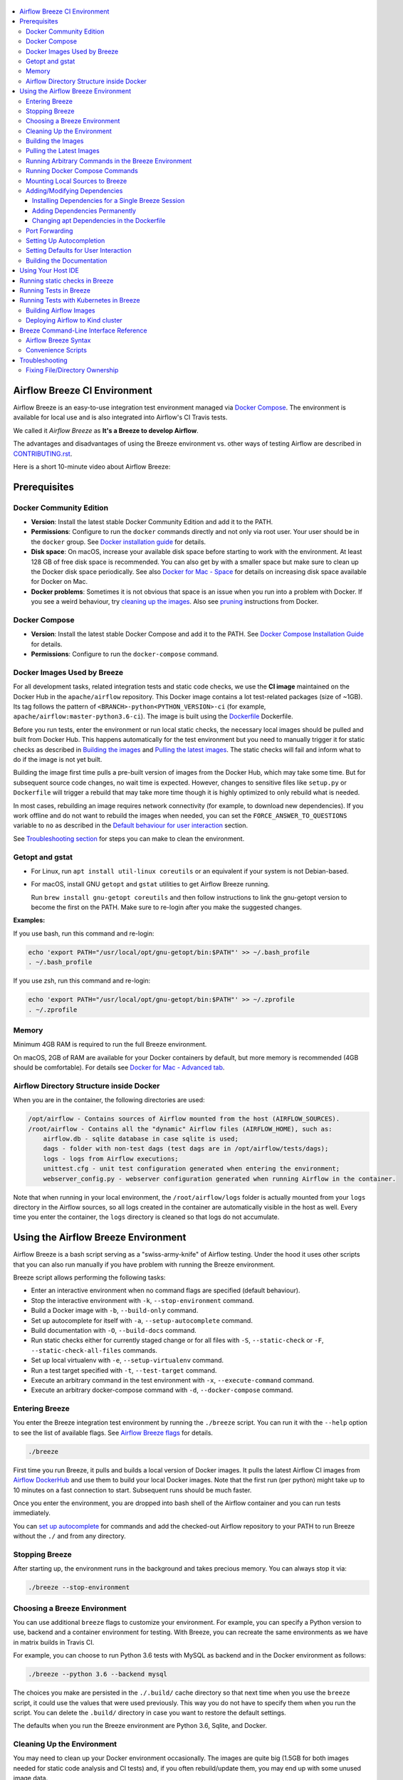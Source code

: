  .. Licensed to the Apache Software Foundation (ASF) under one
    or more contributor license agreements.  See the NOTICE file
    distributed with this work for additional information
    regarding copyright ownership.  The ASF licenses this file
    to you under the Apache License, Version 2.0 (the
    "License"); you may not use this file except in compliance
    with the License.  You may obtain a copy of the License at

 ..   http://www.apache.org/licenses/LICENSE-2.0

 .. Unless required by applicable law or agreed to in writing,
    software distributed under the License is distributed on an
    "AS IS" BASIS, WITHOUT WARRANTIES OR CONDITIONS OF ANY
    KIND, either express or implied.  See the License for the
    specific language governing permissions and limitations
    under the License.

.. image:: images/AirflowBreeze_logo.png
    :align: center
    :alt: Airflow Breeze Logo

.. contents:: :local:

Airflow Breeze CI Environment
=============================

Airflow Breeze is an easy-to-use integration test environment managed via
`Docker Compose <https://docs.docker.com/compose/>`_.
The environment is available for local use and is also integrated into Airflow's CI Travis tests.

We called it *Airflow Breeze* as **It's a Breeze to develop Airflow**.

The advantages and disadvantages of using the Breeze environment vs. other ways of testing Airflow
are described in `CONTRIBUTING.rst <CONTRIBUTING.rst#integration-test-development-environment>`_.

Here is a short 10-minute video about Airflow Breeze:

.. image:: http://img.youtube.com/vi/ffKFHV6f3PQ/0.jpg
   :width: 480px
   :height: 360px
   :scale: 100 %
   :alt: Airflow Breeze Simplified Development Workflow
   :align: center
   :target: http://www.youtube.com/watch?v=ffKFHV6f3PQ

Prerequisites
=============

Docker Community Edition
------------------------

- **Version**: Install the latest stable Docker Community Edition and add it to the PATH.
- **Permissions**: Configure to run the ``docker`` commands directly and not only via root user.
  Your user should be in the ``docker`` group.
  See `Docker installation guide <https://docs.docker.com/install/>`_ for details.
- **Disk space**: On macOS, increase your available disk space before starting to work with
  the environment. At least 128 GB of free disk space is recommended. You can also get by with a
  smaller space but make sure to clean up the Docker disk space periodically.
  See also `Docker for Mac - Space <https://docs.docker.com/docker-for-mac/space>`_ for details
  on increasing disk space available for Docker on Mac.
- **Docker problems**: Sometimes it is not obvious that space is an issue when you run into
  a problem with Docker. If you see a weird behaviour, try
  `cleaning up the images <#cleaning-up-the-images>`_. Also see
  `pruning <https://docs.docker.com/config/pruning/>`_ instructions from Docker.

Docker Compose
--------------

- **Version**: Install the latest stable Docker Compose and add it to the PATH.
  See `Docker Compose Installation Guide <https://docs.docker.com/compose/install/>`_ for details.

- **Permissions**: Configure to run the ``docker-compose`` command.

Docker Images Used by Breeze
----------------------------

For all development tasks, related integration tests and static code checks, we use the
**CI image** maintained on the Docker Hub in the ``apache/airflow`` repository.
This Docker image contains a lot test-related packages (size of ~1GB).
Its tag follows the pattern of ``<BRANCH>-python<PYTHON_VERSION>-ci``
(for example, ``apache/airflow:master-python3.6-ci``). The image is built using the
`<Dockerfile>`_ Dockerfile.

Before you run tests, enter the environment or run local static checks, the necessary local images should be
pulled and built from Docker Hub. This happens automatically for the test environment but you need to
manually trigger it for static checks as described in `Building the images <#bulding-the-images>`_
and `Pulling the latest images <#pulling-the-latest-images>`_.
The static checks will fail and inform what to do if the image is not yet built.

Building the image first time pulls a pre-built version of images from the Docker Hub, which may take some
time. But for subsequent source code changes, no wait time is expected.
However, changes to sensitive files like ``setup.py`` or ``Dockerfile`` will trigger a rebuild
that may take more time though it is highly optimized to only rebuild what is needed.

In most cases, rebuilding an image requires network connectivity (for example, to download new
dependencies). If you work offline and do not want to rebuild the images when needed, you can set the
``FORCE_ANSWER_TO_QUESTIONS`` variable to ``no`` as described in the
`Default behaviour for user interaction <#default-behaviour-for-user-interaction>`_ section.

See `Troubleshooting section <#troubleshooting>`_ for steps you can make to clean the environment.

Getopt and gstat
----------------

* For Linux, run ``apt install util-linux coreutils`` or an equivalent if your system is not Debian-based.
* For macOS, install GNU ``getopt`` and ``gstat`` utilities to get Airflow Breeze running.

  Run ``brew install gnu-getopt coreutils`` and then follow instructions to link the gnu-getopt version to
  become the first on the PATH. Make sure to re-login after you make the suggested changes.

**Examples:**

If you use bash, run this command and re-login:

.. code-block:: bash

    echo 'export PATH="/usr/local/opt/gnu-getopt/bin:$PATH"' >> ~/.bash_profile
    . ~/.bash_profile


If you use zsh, run this command and re-login:

.. code-block:: bash

    echo 'export PATH="/usr/local/opt/gnu-getopt/bin:$PATH"' >> ~/.zprofile
    . ~/.zprofile


Memory
------

Minimum 4GB RAM is required to run the full Breeze environment.

On macOS, 2GB of RAM are available for your Docker containers by default, but more memory is recommended
(4GB should be comfortable). For details see
`Docker for Mac - Advanced tab <https://docs.docker.com/v17.12/docker-for-mac/#advanced-tab>`_.

Airflow Directory Structure inside Docker
-----------------------------------------

When you are in the container, the following directories are used:

.. code-block:: text

  /opt/airflow - Contains sources of Airflow mounted from the host (AIRFLOW_SOURCES).
  /root/airflow - Contains all the "dynamic" Airflow files (AIRFLOW_HOME), such as:
      airflow.db - sqlite database in case sqlite is used;
      dags - folder with non-test dags (test dags are in /opt/airflow/tests/dags);
      logs - logs from Airflow executions;
      unittest.cfg - unit test configuration generated when entering the environment;
      webserver_config.py - webserver configuration generated when running Airflow in the container.

Note that when running in your local environment, the ``/root/airflow/logs`` folder is actually mounted
from your ``logs`` directory in the Airflow sources, so all logs created in the container are automatically
visible in the host as well. Every time you enter the container, the ``logs`` directory is
cleaned so that logs do not accumulate.

Using the Airflow Breeze Environment
=====================================

Airflow Breeze is a bash script serving as a "swiss-army-knife" of Airflow testing. Under the
hood it uses other scripts that you can also run manually if you have problem with running the Breeze
environment.

Breeze script allows performing the following tasks:

* Enter an interactive environment when no command flags are specified (default behaviour).
* Stop the interactive environment with ``-k``, ``--stop-environment`` command.
* Build a Docker image with ``-b``, ``--build-only`` command.
* Set up autocomplete for itself with ``-a``, ``--setup-autocomplete`` command.
* Build documentation with ``-O``, ``--build-docs`` command.
* Run static checks either for currently staged change or for all files with ``-S``, ``--static-check``
  or ``-F``, ``--static-check-all-files`` commands.
* Set up local virtualenv with ``-e``, ``--setup-virtualenv`` command.
* Run a test target specified with ``-t``, ``--test-target`` command.
* Execute an arbitrary command in the test environment with ``-x``, ``--execute-command`` command.
* Execute an arbitrary docker-compose command with ``-d``, ``--docker-compose`` command.

Entering Breeze
---------------

You enter the Breeze integration test environment by running the ``./breeze`` script. You can run it with
the ``--help`` option to see the list of available flags. See `Airflow Breeze flags <#airflow-breeze-flags>`_
for details.

.. code-block:: bash

  ./breeze

First time you run Breeze, it pulls and builds a local version of Docker images.
It pulls the latest Airflow CI images from `Airflow DockerHub <https://hub.docker.com/r/apache/airflow>`_
and use them to build your local Docker images. Note that the first run (per python) might take up to 10
minutes on a fast connection to start. Subsequent runs should be much faster.

Once you enter the environment, you are dropped into bash shell of the Airflow container and you can
run tests immediately.

You can `set up autocomplete <#setting-up-autocomplete>`_ for commands and add the
checked-out Airflow repository to your PATH to run Breeze without the ``./`` and from any directory.

Stopping Breeze
---------------

After starting up, the environment runs in the background and takes precious memory.
You can always stop it via:

.. code-block:: bash

   ./breeze --stop-environment

Choosing a Breeze Environment
-----------------------------

You can use additional ``breeze`` flags to customize your environment. For example, you can specify a Python
version to use, backend and a container environment for testing. With Breeze, you can recreate the same
environments as we have in matrix builds in Travis CI.

For example, you can choose to run Python 3.6 tests with MySQL as backend and in the Docker environment as
follows:

.. code-block:: bash

    ./breeze --python 3.6 --backend mysql

The choices you make are persisted in the ``./.build/`` cache directory so that next time when you use the
``breeze`` script, it could use the values that were used previously. This way you do not have to specify
them when you run the script. You can delete the ``.build/`` directory in case you want to restore the
default settings.

The defaults when you run the Breeze environment are Python 3.6, Sqlite, and Docker.

Cleaning Up the Environment
---------------------------

You may need to clean up your Docker environment occasionally. The images are quite big
(1.5GB for both images needed for static code analysis and CI tests) and, if you often rebuild/update
them, you may end up with some unused image data.

To clean up the Docker environment:

1. `Stop Breeze <#stopping-breeze>`_ with ``./breeze --stop-environment``.

2. Run the ``docker system prune`` command.

3. Run ``docker images --all`` and ``docker ps --all`` to verify that your Docker is clean.

   Both commands should return an empty list of images and containers respectively.

If you run into disk space errors, consider pruning your Docker images with the ``docker system prune --all``
command. You may need to restart the Docker Engine before running this command.

In case of disk space errors on macOS, increase the disk space available for Docker. See
`Prerequisites <#prerequisites>`_ for details.

Building the Images
-------------------

You can manually trigger building the local images using the script:

.. code-block::

  ./scripts/ci/local_ci_build.sh

The scripts that build the images are optimized to minimize the time needed to rebuild the image when
the source code of Airflow evolves. This means that if you already have the image locally downloaded and
built, the scripts will determine whether the rebuild is needed in the first place. Then the scripts will
make sure that minimal number of steps are executed to rebuild parts of the image (for example,
PIP dependencies) and will give you an image consistent with the one used during Continuous Integration.

Pulling the Latest Images
-------------------------

Sometimes the image on the Docker Hub needs to be rebuilt from scratch. This is required, for example,
when there is a security update of the Python version that all the images are based on.
In this case it is usually faster to pull the latest images rather than rebuild them
from scratch.

You can do it via the ``--force-pull-images`` flag to force pulling the latest images from the Docker Hub.

To manually force pulling the images for static checks, use the script:

.. code-block::

  ./scripts/ci/local_ci_pull_and_build.sh

In the future Breeze will warn you when you are recommended to pull images.

Running Arbitrary Commands in the Breeze Environment
-------------------------------------------------------

To run other commands/executables inside the Breeze Docker-based environment, use the
``-x``, ``--execute-command`` flag. To add arguments, specify them
together with the command surrounded with either ``"`` or ``'``, or pass them after ``--`` as extra arguments.

.. code-block:: bash

     ./breeze --execute-command "ls -la"

.. code-block:: bash

     ./breeze --execute-command ls -- --la


Running Docker Compose Commands
-------------------------------

To run Docker Compose commands (such as ``help``, ``pull``, etc), use the
``-d``, ``--docker-compose`` flag. To add extra arguments, specify them
after ``--`` as extra arguments.

.. code-block:: bash

     ./breeze --docker-compose pull -- --ignore-pull-failures


Mounting Local Sources to Breeze
--------------------------------

Important sources of Airflow are mounted inside the ``airflow-testing`` container that you enter.
This means that you can continue editing your changes on the host in your favourite IDE and have them
visible in the Docker immediately and ready to test without rebuilding images. You can disable mounting
by specifying ``--skip-mounting-source-volume`` flag when running Breeze. In this case you will have sources
embedded in the container and changes to these sources will not be persistent.


After you run Breeze for the first time, you will have an empty directory ``files`` in your source code,
which will be mapped to ``/files`` in your Docker container. You can pass there any files you need to
configure and run Docker. They will not be removed between Docker runs.

Adding/Modifying Dependencies
-----------------------------

If you need to change apt dependencies in the ``Dockerfile``, add Python packages in ``setup.py`` or
add javascript dependencies in ``package.json``, you can either add dependencies temporarily for a single
Breeze session or permanently in ``setup.py``, ``Dockerfile``, or ``package.json`` files.

Installing Dependencies for a Single Breeze Session
...................................................

You can install dependencies inside the container using ``sudo apt install``, ``pip install`` or
``yarn install`` (in ``airflow/www`` folder) respectively. This is useful if you want to test something
quickly while you are in the container. However, these changes are not retained: they disappear once you
exit the container (except for theh node.js dependencies if your sources are mounted to the container).
Therefore, if you want to retain a new dependency, follow the second option described below.

Adding Dependencies Permanently
...............................

You can add dependencies to the ``Dockerfile``, ``setup.py`` or ``package.json`` and rebuild the image. This
should happen automatically if you modify any of these files.
After you exit the container and re-run ``breeze``, Breeze detects changes in dependencies,
asks you to confirm rebuilding the image and proceeds with rebuilding if you confirm (or skip it
if you do not confirm). After rebuilding is done, Breeze drops you to shell. You may also provide the
``--build-only`` flag to only rebuild images and not to go into shell.

Changing apt Dependencies in the Dockerfile
....................................................

During development, changing dependencies in ``apt-get`` closer to the top of the ``Dockerfile``
invalidates cache for most of the image. It takes long time for Breeze to rebuild the image.
So, it is a recommended practice to add new dependencies initially closer to the end
of the ``Dockerfile``. This way dependencies will be added incrementally.

Before merge, these dependencies should be moved to the appropriate ``apt-get install`` command,
which is already in the ``Dockerfile``.

Port Forwarding
---------------

When you run Airflow Breeze, the following ports are automatically forwarded:

* 28080 -> forwarded to Airflow webserver -> airflow-testing:8080
* 25433 -> forwarded to Postgres database -> postgres:5432
* 23306 -> forwarded to MySQL database  -> mysql:3306

You can connect to these ports/databases using:

* Webserver: ``http://127.0.0.1:28080``
* Postgres: ``jdbc:postgresql://127.0.0.1:25433/airflow?user=postgres&password=airflow``
* Mysql: ``jdbc:mysql://localhost:23306/airflow?user=root``

Start the webserver manually with the ``airflow webserver`` command if you want to connect
to the webserver. You can use ``tmux`` to multiply terminals.

For databases, you need to run ``airflow db reset`` at least once (or run some tests) after you started
Airflow Breeze to get the database/tables created. You can connect to databases with IDE or any other
database client:

.. image:: images/database_view.png
    :align: center
    :alt: Database view

You can change the used host port numbers by setting appropriate environment variables:

* ``WEBSERVER_HOST_PORT``
* ``POSTGRES_HOST_PORT``
* ``MYSQL_HOST_PORT``

If you set these variables, next time when you enter the environment the new ports should be in effect.

Setting Up Autocompletion
-------------------------

The ``breeze`` command comes with a built-in bash/zsh autocomplete option for its flags. When you start typing
the command, you can use <TAB> to show all the available switches and get autocompletion on typical
values of parameters that you can use.

You can set up the autocomplete option automatically by running:

.. code-block:: bash

   ./breeze --setup-autocomplete

You get the autocompletion working when you re-enter the shell.

Zsh autocompletion is currently limited to only autocomplete flags. Bash autocompletion also completes
flag values (for example, Python version or static check name).

Setting Defaults for User Interaction
--------------------------------------

Sometimes during the build, you are asked whether to perform an action, skip it, or quit. This happens
when rebuilding or removing an image - actions that take a lot of time and could be potentially destructive.

For automation scripts, you can export one of the three variables to control the default
interaction behaviour:

.. code-block::

  export FORCE_ANSWER_TO_QUESTIONS="yes"

If ``FORCE_ANSWER_TO_QUESTIONS`` is set to ``yes``, the images are automatically rebuilt when needed.
Images are deleted without asking.

.. code-block::

  export FORCE_ANSWER_TO_QUESTIONS="no"

If ``FORCE_ANSWER_TO_QUESTIONS`` is set to ``no``, the old images are used even if rebuilding is needed.
This is useful when you work offline. Deleting images is aborted.

.. code-block::

  export FORCE_ANSWER_TO_QUESTIONS="quit"

If ``FORCE_ANSWER_TO_QUESTIONS`` is set to ``quit``, the whole script is aborted. Deleting images is aborted.

If more than one variable is set, ``yes`` takes precedence over ``no``, which takes precedence over ``quit``.

Building the Documentation
--------------------------

To build documentation in Breeze, use the ``-O``, ``--build-docs`` command:

.. code-block:: bash

     ./breeze --build-docs

Results of the build can be found in the ``docs/_build`` folder.

Often errors during documentation generation come from the docstrings of auto-api generated classes.
During the docs building auto-api generated files are stored in the ``docs/_api`` folder. This helps you
easily identify the location the problems with documentation originated from.

Using Your Host IDE
===================

You can set up your host IDE (for example, IntelliJ's PyCharm/Idea) to work with Breeze
and benefit from all the features provided by your IDE, such as local and remote debugging,
autocompletion, documentation support, etc.

To use your host IDE with Breeze:

1. Create a local virtual environment as follows:

   ``mkvirtualenv <ENV_NAME> --python=python<VERSION>``

   You can use any of the following wrappers to create and manage your virtual environemnts:
   `pyenv <https://github.com/pyenv/pyenv>`_, `pyenv-virtualenv <https://github.com/pyenv/pyenv-virtualenv>`_,
   or `virtualenvwrapper <https://virtualenvwrapper.readthedocs.io/en/latest/>`_.

   Ideally, you should have virtualenvs for all Python versions supported by Airflow (3.5, 3.6, 3.7)
   and switch between them with the ``workon`` command.

2. Use the ``workon`` command to enter the Breeze environment.

3. Initialize the created local virtualenv:

   ``./breeze --initialize-local-virtualenv``

4. Select the virtualenv you created as the project's default virtualenv in your IDE.

Note that you can also use the local virtualenv for Airflow development without Breeze.
This is a lightweight solution that has its own limitations.

More details on using the local virtualenv are avaiable in the `LOCAL_VIRTUALENV.rst <LOCAL_VIRTUALENV.rst>`_.

Running static checks in Breeze
===============================

The Breeze environment is also used to run some of the static checks as described in
`STATIC_CODE_CHECKS.rst <STATIC_CODE_CHECKS.rst>`_.


Running Tests in Breeze
=======================

As soon as you enter the Breeze environment, you can run Airflow unit tests via the ``run-tests`` command.

For supported CI test suites, types of unit tests, and other tests, see `TESTING.rst <TESTING.rst>`_.

Running Tests with Kubernetes in Breeze
=======================================

In order to run Kubernetes in Breeze you can start Breeze with ``--start-kind-cluster`` switch. This will
automatically create a Kind Kubernetes cluster in a ``docker`` (docker-in-docker) container started as part
of Breeze environment. Setting up the Kubernetes cluster takes some time so the cluster continues running
until the environment is stopped with ``--stop-environment`` switch or until ``--recreate-kind-cluster``
switch is used additionally to ``--start-kind-cluster``.

The Kubernetes cluster is automatically initialized and starts Airflow webserver and scheduler
using latest sources. This is done in two steps. First Airflow images are build in the ``docker`` image,
then Airflow applications (``scheduler``/``webserver``) are prepared and deployed at the kind cluster using
the images prepared.

Rebuilding images should be faster every next time we enter the environment but it is attempted every time
you restart breeze environment. Similarly applications are re-deployed every time the breeze environment
is restarted.

Building Airflow Images
-----------------------

This is done using ``scripts/ci/in_container/kubernetes/setup_kubernetes.sh`` script:

1. Latest ``apache/airflow:master-pythonX.Y-ci`` images are pulled from DockerHub to the 'docker' container.
2. The image is rebuild to take into account the latest sources mounted to Breeze environment.
3. Scripts required for running the image as Kubernetes cluster are added and
   ``apache/airflow:master-pythonX.Y-ci-kubernetes``
4. The image is loaded to kind cluster using ``kind load`` command from kind.

Deploying Airflow to Kind cluster
---------------------------------

This is done using ``scripts/ci/in_container/kubernetes/app/deploy_app.sh`` script:

1. Kubernetes resources are prepared by processing template from ``template`` directory, replacing
   variables with the right images and locations:
   - configmaps.yaml
   - airflow.yaml
2. The existing resources are used without replacing any variables inside:
   - secrets.yaml
   - postgres.yaml
   - volumes.yaml
3. All the resources are applied in the Kind cluster
4. The script will wait until all the applications are ready and reachable

After the deployment is finished you can run Kubernetes tests immediately in the same way as other tests.
The Kubernetes tests are in ``tests/integration/kubernetes`` folder.

Breeze Command-Line Interface Reference
=======================================

Airflow Breeze Syntax
---------------------

This is the current syntax for  `./breeze <./breeze>`_:

 .. START BREEZE HELP MARKER

.. code-block:: text



  Usage: breeze [FLAGS] \
    [-k]|[-S <STATIC_CHECK>]|[-F <STATIC_CHECK>]|[-O]|[-e]|[-a]|[-b]|[-t <TARGET>]|[-x <COMMAND>]|[-d <COMMAND>] \
    -- <EXTRA_ARGS>

  The swiss-knife-army tool for Airflow testings. It allows to perform various test tasks:

    * Enter interactive environment when no command flags are specified (default behaviour)
    * Stop the interactive environment with -k, --stop-environment command
    * Run static checks - either for currently staged change or for all files with
      -S, --static-check or -F, --static-check-all-files commanbd
    * Build documentation with -O, --build-docs command
    * Setup local virtualenv with -e, --setup-virtualenv command
    * Setup autocomplete for itself with -a, --setup-autocomplete command
    * Build docker image with -b, --build-only command
    * Run test target specified with -t, --test-target connad
    * Execute arbitrary command in the test environmenrt with -x, --execute-command command
    * Execute arbitrary docker-compose command with -d, --docker-compose command

  ** Commands

    By default the script enters IT environment and drops you to bash shell,
    but you can also choose one of the commands to run specific actions instead:

  -k, --stop-environment
          Bring down running docker compose environment. When you start the environment, the docker
          containers will continue running so that startup time is shorter. But they take quite a lot of
          memory and CPU. This command stops all running containers from the environment.

  -O, --build-docs
         Build documentation.

  -S, --static-check <STATIC_CHECK>
          Run selected static checks for currently changed files. You should specify static check that
          you would like to run or 'all' to run all checks. One of
          [ all all-but-pylint bat-tests check-apache-license check-executables-have-shebangs check-hooks-apply check-merge-conflict check-xml debug-statements doctoc detect-private-key end-of-file-fixer flake8 forbid-tabs insert-license lint-dockerfile mixed-line-ending mypy pylint pylint-test setup-order shellcheck].
          You can pass extra arguments including options to to the pre-commit framework as
          <EXTRA_ARGS> passed after --. For example:

          './breeze  --static-check mypy' or
          './breeze  --static-check mypy -- --files tests/core.py'

          You can see all the options by adding --help EXTRA_ARG:

          './breeze  --static-check mypy -- --help'

  -F, --static-check-all-files <STATIC_CHECK>
          Run selected static checks for all applicable files. You should specify static check that
          you would like to run or 'all' to run all checks. One of
          [ all all-but-pylint bat-tests check-apache-license check-executables-have-shebangs check-hooks-apply check-merge-conflict check-xml debug-statements doctoc detect-private-key end-of-file-fixer flake8 forbid-tabs insert-license lint-dockerfile mixed-line-ending mypy pylint pylint-test setup-order shellcheck].
          You can pass extra arguments including options to the pre-commit framework as
          <EXTRA_ARGS> passed after --. For example:

          './breeze --static-check-all-files mypy' or
          './breeze --static-check-all-files mypy -- --verbose'

          You can see all the options by adding --help EXTRA_ARG:

          './breeze --static-check-all-files mypy -- --help'

  -e, --initialize-local-virtualenv
          Initializes locally created virtualenv installing all dependencies of Airflow.
          This local virtualenv can be used to aid autocompletion and IDE support as
          well as run unit tests directly from the IDE. You need to have virtualenv
          activated before running this command.

  -a, --setup-autocomplete
          Sets up autocomplete for breeze commands. Once you do it you need to re-enter the bash
          shell and when typing breeze command <TAB> will provide autocomplete for parameters and values.

  -b, --build-only
          Only build docker images but do not enter the airflow-testing docker container.

  -t, --test-target <TARGET>
          Run the specified unit test target. There might be multiple
          targets specified separated with comas. The <EXTRA_ARGS> passed after -- are treated
          as additional options passed to pytest. For example:

          './breeze --test-target tests/test_core.py -- --logging-level=DEBUG'

  -x, --execute-command <COMMAND>
          Run chosen command instead of entering the environment. The command is run using
          'bash -c "<command with args>" if you need to pass arguments to your command, you need
          to pass them together with command surrounded with " or '. Alternatively you can pass arguments as
           <EXTRA_ARGS> passed after --. For example:

          './breeze --execute-command "ls -la"' or
          './breeze --execute-command ls -- --la'

  -d, --docker-compose <COMMAND>
          Run docker-compose command instead of entering the environment. Use 'help' command
          to see available commands. The <EXTRA_ARGS> passed after -- are treated
          as additional options passed to docker-compose. For example

          './breeze --docker-compose pull -- --ignore-pull-failures'

  ** General flags

  -h, --help
          Shows this help message.

  -P, --python <PYTHON_VERSION>
          Python version used for the image. This is always major/minor version.
          One of [ 3.6 3.7 ]. Default is the python3 or python on the path.

  -B, --backend <BACKEND>
          Backend to use for tests - it determines which database is used.
          One of [ sqlite mysql postgres ]. Default: sqlite

  -K, --start-kind-cluster
          Starts kind kubernetes cluster after entering the environment. The cluster is started using
          Kubernetes Mode selected and Kubernetes version specifed via --kubernetes-mode and
          --kubernetes-version flags.

  -Z, --recreate-kind-cluster
          Recreates kind kubernetes cluster if one has already been created. By default if you do not stop
          environment, the kubernetes cluster created for testing is continuously running and when
          you start kubernetes testing again it will be reused. You can force deletion and recreation
          of such cluster with this flag.

  -M, --kubernetes-mode <KUBERNETES_MODE>
          Kubernetes mode - only used in case --start-kind-cluster flag is specified.
          One of [ persistent_mode git_mode ]. Default: git_mode

  -V, --kubernetes-version <KUBERNETES_VERSION>
          Kubernetes version - only used in case --start-kind-cluster flag is specified.
          One of [ v1.15.3 v1.16.2 ]. Default: v1.15.3

  -s, --skip-mounting-source-volume
          Skips mounting local volume with sources - you get exactly what is in the
          docker image rather than your current local sources of airflow.

  -v, --verbose
          Show verbose information about executed commands (enabled by default for running test)

  -y, --assume-yes
          Assume 'yes' answer to all questions.

  -n, --assume-no
          Assume 'no' answer to all questions.

  -C, --toggle-suppress-cheatsheet
          Toggles on/off cheatsheet displayed before starting bash shell

  -A, --toggle-suppress-asciiart
          Toggles on/off asciiart displayed before starting bash shell

  ** Dockerfile management flags

  -D, --dockerhub-user
          DockerHub user used to pull, push and build images. Default: apache.

  -H, --dockerhub-repo
          DockerHub repository used to pull, push, build images. Default: airflow.

  -r, --force-build-images
          Forces building of the local docker images. The images are rebuilt
          automatically for the first time or when changes are detected in
          package-related files, but you can force it using this flag.

  -p, --force-pull-images
          Forces pulling of images from DockerHub before building to populate cache. The
          images are pulled by default only for the first time you run the
          environment, later the locally build images are used as cache.

  -R, --force-clean-build
          Force build images without cache at all. This will remove the pulled or build images
          and start building images from scratch. This might take a long time.

  -L, --use-local-cache
          Uses local cache to build images. No pulled images will be used, but results of local builds in
          the Docker cache are used instead.

  -u, --push-images
          After building - uploads the images to DockerHub
          It is useful in case you use your own DockerHub user to store images and you want
          to build them locally. Note that you need to use 'docker login' before you upload images.

  -c, --cleanup-images
          Cleanup your local docker cache of the airflow docker images. This will not reclaim space in
          docker cache. You need to 'docker system prune' (optionally with --all) to reclaim that space.


 .. END BREEZE HELP MARKER

Convenience Scripts
-------------------

Once you run ``./breeze`` you can also execute various actions via generated convenience scripts:

.. code-block::

   Enter the environment          : ./.build/cmd_run
   Run command in the environment : ./.build/cmd_run "[command with args]" [bash options]
   Run tests in the environment   : ./.build/test_run [test-target] [pytest options]
   Run Docker compose command     : ./.build/dc [help/pull/...] [docker-compose options]

Troubleshooting
===============

If you are having problems with the Breeze environment, try the steps below. After each step you
can check whether your problem is fixed.

1. If you are on macOS, check if you have enough disk space for Docker.
2. Stop Breeze with ``./breeze --stop-environment``.
3. Delete the ``.build`` directory and run ``./breeze --force-pull-images``.
4. `Clean up Docker images <#cleaning-up-the-images>`_.
5. Restart your Docker Engine and try again.
6. Restart your machine and try again.
7. Re-install Docker CE and try again.

In case the problems are not solved, you can set the VERBOSE variable to "true" (``export VERBOSE="true"``),
rerun the failed command, copy-and-paste the output from your terminal to the
`Airflow Slack <https://apache-airflow-slack.herokuapp.com/>`_  #troubleshooting channel and
add the problem description.

Fixing File/Directory Ownership
-------------------------------

On Linux there is a problem with propagating ownership of created files (a known Docker problem). Basically,
files and directories created in the container are not owned by the host user (but by the root user in our
case). This may prevent you from switching branches, for example, if files owned by the root user are
created within your sources. In case you are on a Linux host and have some files in your sources created
y the root user, you can fix the ownership of those files by running this script:

.. code-block::

  ./scripts/ci/local_ci_fix_ownership.sh
